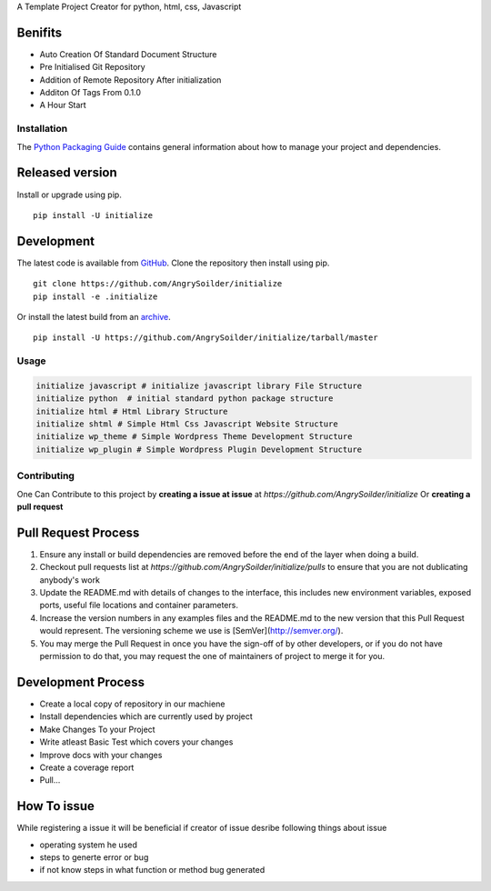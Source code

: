 .. raw:: html

    <h1 style="text-align:center; text-decoration:underline;color:green"> Initialize </h1>

A Template Project Creator for python, html, css, Javascript

Benifits
--------

* Auto Creation Of Standard Document Structure
* Pre Initialised Git Repository
* Addition of Remote Repository After initialization
* Additon Of Tags From 0.1.0
* A Hour Start
  
Installation
============

The `Python Packaging Guide`_ contains general information about how to manage
your project and dependencies.

.. _Python Packaging Guide: https://packaging.python.org/current/

Released version
----------------

Install or upgrade using pip. ::

    pip install -U initialize

Development
-----------

The latest code is available from `GitHub`_. Clone the repository then install
using pip. ::

    git clone https://github.com/AngrySoilder/initialize
    pip install -e .initialize

Or install the latest build from an `archive`_. ::

    pip install -U https://github.com/AngrySoilder/initialize/tarball/master

.. _GitHub: https://github.com/AngrySoilder/initialize
.. _archive: https://github.com/AngrySoilder/initialize/archive/master.tar.gz


Usage
=====

.. code-block:: bash

	initialize javascript # initialize javascript library File Structure
	initialize python  # initial standard python package structure
	initialize html # Html Library Structure
	initialize shtml # Simple Html Css Javascript Website Structure
	initialize wp_theme # Simple Wordpress Theme Development Structure
	initialize wp_plugin # Simple Wordpress Plugin Development Structure



Contributing
=============

One Can Contribute to this project by **creating a issue at issue** at `https://github.com/AngrySoilder/initialize` Or **creating a pull request**

Pull Request Process
--------------------

1. Ensure any install or build dependencies are removed before the end of the layer when doing a
   build.
2. Checkout pull requests list at `https://github.com/AngrySoilder/initialize/pulls` to ensure that you are not dublicating anybody's work
3. Update the README.md with details of changes to the interface, this includes new environment
   variables, exposed ports, useful file locations and container parameters.
4. Increase the version numbers in any examples files and the README.md to the new version that this
   Pull Request would represent. The versioning scheme we use is [SemVer](http://semver.org/).
5. You may merge the Pull Request in once you have the sign-off of by other developers, or if you
   do not have permission to do that, you may request the one of maintainers of project to merge it for you.

Development Process
-------------------

* Create a local copy of repository in our machiene
* Install dependencies which are currently used by project
* Make Changes To your Project
* Write atleast Basic Test which covers your changes
* Improve docs with your changes
* Create a coverage report
* Pull...

How To issue
------------
While registering a issue it will be beneficial if creator of issue desribe following things about issue

* operating system he used
* steps to generte error or bug
* if not know steps in what function or method bug generated

